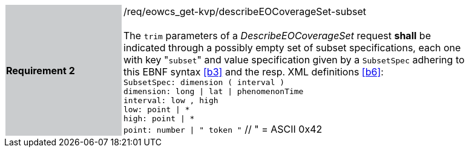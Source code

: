 [#/req/eowcs_get-kvp/describeEOCoverageSet-subset,reftext='Requirement {counter:requirement_id} /req/eowcs_get-kvp/describeEOCoverageSet-subset']
[width="90%",cols="2,6"]
|===
|*Requirement {counter:requirement_id}* {set:cellbgcolor:#CACCCE}|/req/eowcs_get-kvp/describeEOCoverageSet-subset +
 +
The `trim` parameters of a
_DescribeEOCoverageSet_ request *shall* be indicated through a possibly empty
set of subset specifications, each one with key \"``subset``" and value
specification given by a `SubsetSpec` adhering to this EBNF syntax <<b3>>
and the resp. XML definitions <<b6>>: +
`SubsetSpec: dimension [underline]#(# interval [underline]#)#` +
`dimension: [underline]#long# \| [underline]#lat# \| [underline]#phenomenonTime#` +
`interval: low [underline]#,# high` +
`low: point \| [underline]#\*#` +
`high: point \| [underline]#*#` +
`point: number \| [underline]#"# token [underline]#"#` // [underline]#"# = ASCII 0x42
{set:cellbgcolor:#FFFFFF}
|===
